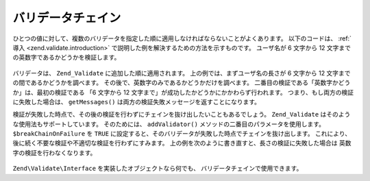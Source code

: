 .. EN-Revision: none
.. _zend.validate.validator_chains:

バリデータチェイン
=========

ひとつの値に対して、複数のバリデータを指定した順に適用しなければならないことがよくあります。
以下のコードは、 :ref:`導入 <zend.validate.introduction>`
で説明した例を解決するための方法を示すものです。 ユーザ名が 6 文字から 12
文字までの英数字であるかどうかを検証します。

   .. code-block:: php
      :linenos:

      // バリデータチェインを作成し、そこにバリデータを追加します
      $validatorChain = new Zend\Validate\Validate();
      $validatorChain->addValidator(
                          new Zend\Validate\StringLength(array('min' => 6,
                                                               'max' => 12)))
                     ->addValidator(new Zend\Validate\Alnum());

      // ユーザ名を検証します
      if ($validatorChain->isValid($username)) {
          // ユーザ名は検証を通過しました
      } else {
          // ユーザ名の検証に失敗しました。理由を表示します
          foreach ($validatorChain->getMessages() as $message) {
              echo "$message\n";
          }
      }

バリデータは、 ``Zend_Validate`` に追加した順に適用されます。
上の例では、まずユーザ名の長さが 6 文字から 12
文字までの間であるかどうかを調べます。
その後で、英数字のみであるかどうかだけを調べます。
二番目の検証である「英数字かどうか」は、最初の検証である 「6 文字から 12
文字まで」が成功したかどうかにかかわらず行われます。
つまり、もし両方の検証に失敗した場合は、 ``getMessages()``
は両方の検証失敗メッセージを返すことになります。

検証が失敗した時点で、その後の検証を行わずにチェインを抜け出したいこともあるでしょう。
``Zend_Validate`` はそのような使用法もサポートしています。 そのためには、
``addValidator()`` メソッドの二番目のパラメータを使用します。 ``$breakChainOnFailure`` を
``TRUE`` に設定すると、そのバリデータが失敗した時点でチェインを抜け出します。
これにより、後に続く不要な検証や不適切な検証を行わずにすみます。
上の例を次のように書き直すと、長さの検証に失敗した場合は
英数字の検証を行わなくなります。

   .. code-block:: php
      :linenos:

      $validatorChain->addValidator(
                          new Zend\Validate\StringLength(array('min' => 6,
                                                               'max' => 12)),
                          true)
                     ->addValidator(new Zend\Validate\Alnum());



``Zend\Validate\Interface`` を実装したオブジェクトなら何でも、
バリデータチェインで使用できます。


